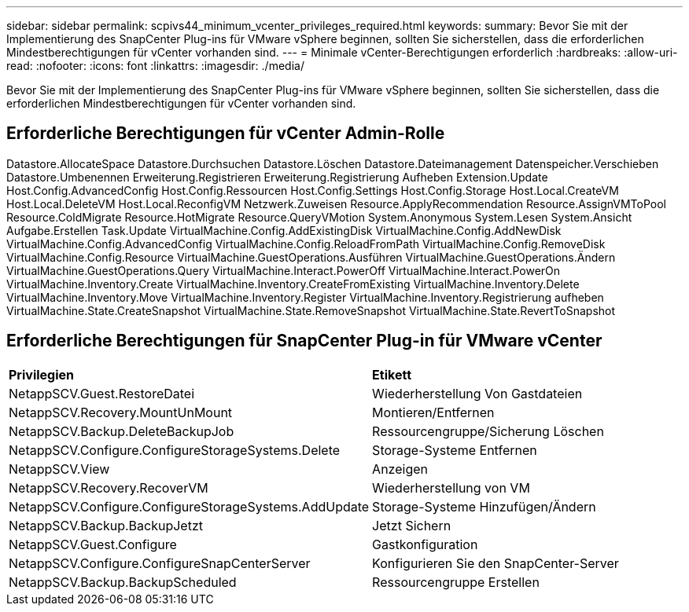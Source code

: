 ---
sidebar: sidebar 
permalink: scpivs44_minimum_vcenter_privileges_required.html 
keywords:  
summary: Bevor Sie mit der Implementierung des SnapCenter Plug-ins für VMware vSphere beginnen, sollten Sie sicherstellen, dass die erforderlichen Mindestberechtigungen für vCenter vorhanden sind. 
---
= Minimale vCenter-Berechtigungen erforderlich
:hardbreaks:
:allow-uri-read: 
:nofooter: 
:icons: font
:linkattrs: 
:imagesdir: ./media/


[role="lead"]
Bevor Sie mit der Implementierung des SnapCenter Plug-ins für VMware vSphere beginnen, sollten Sie sicherstellen, dass die erforderlichen Mindestberechtigungen für vCenter vorhanden sind.



== Erforderliche Berechtigungen für vCenter Admin-Rolle

Datastore.AllocateSpace
Datastore.Durchsuchen
Datastore.Löschen
Datastore.Dateimanagement
Datenspeicher.Verschieben
Datastore.Umbenennen
Erweiterung.Registrieren
Erweiterung.Registrierung Aufheben
Extension.Update
Host.Config.AdvancedConfig
Host.Config.Ressourcen
Host.Config.Settings
Host.Config.Storage
Host.Local.CreateVM
Host.Local.DeleteVM
Host.Local.ReconfigVM
Netzwerk.Zuweisen
Resource.ApplyRecommendation
Resource.AssignVMToPool
Resource.ColdMigrate
Resource.HotMigrate
Resource.QueryVMotion
System.Anonymous
System.Lesen
System.Ansicht
Aufgabe.Erstellen
Task.Update
VirtualMachine.Config.AddExistingDisk
VirtualMachine.Config.AddNewDisk
VirtualMachine.Config.AdvancedConfig
VirtualMachine.Config.ReloadFromPath
VirtualMachine.Config.RemoveDisk
VirtualMachine.Config.Resource
VirtualMachine.GuestOperations.Ausführen
VirtualMachine.GuestOperations.Ändern
VirtualMachine.GuestOperations.Query
VirtualMachine.Interact.PowerOff
VirtualMachine.Interact.PowerOn
VirtualMachine.Inventory.Create
VirtualMachine.Inventory.CreateFromExisting
VirtualMachine.Inventory.Delete
VirtualMachine.Inventory.Move
VirtualMachine.Inventory.Register
VirtualMachine.Inventory.Registrierung aufheben
VirtualMachine.State.CreateSnapshot
VirtualMachine.State.RemoveSnapshot
VirtualMachine.State.RevertToSnapshot



== Erforderliche Berechtigungen für SnapCenter Plug-in für VMware vCenter

|===


| *Privilegien* | *Etikett* 


| NetappSCV.Guest.RestoreDatei | Wiederherstellung Von Gastdateien 


| NetappSCV.Recovery.MountUnMount | Montieren/Entfernen 


| NetappSCV.Backup.DeleteBackupJob | Ressourcengruppe/Sicherung Löschen 


| NetappSCV.Configure.ConfigureStorageSystems.Delete | Storage-Systeme Entfernen 


| NetappSCV.View | Anzeigen 


| NetappSCV.Recovery.RecoverVM | Wiederherstellung von VM 


| NetappSCV.Configure.ConfigureStorageSystems.AddUpdate | Storage-Systeme Hinzufügen/Ändern 


| NetappSCV.Backup.BackupJetzt | Jetzt Sichern 


| NetappSCV.Guest.Configure | Gastkonfiguration 


| NetappSCV.Configure.ConfigureSnapCenterServer | Konfigurieren Sie den SnapCenter-Server 


| NetappSCV.Backup.BackupScheduled | Ressourcengruppe Erstellen 
|===